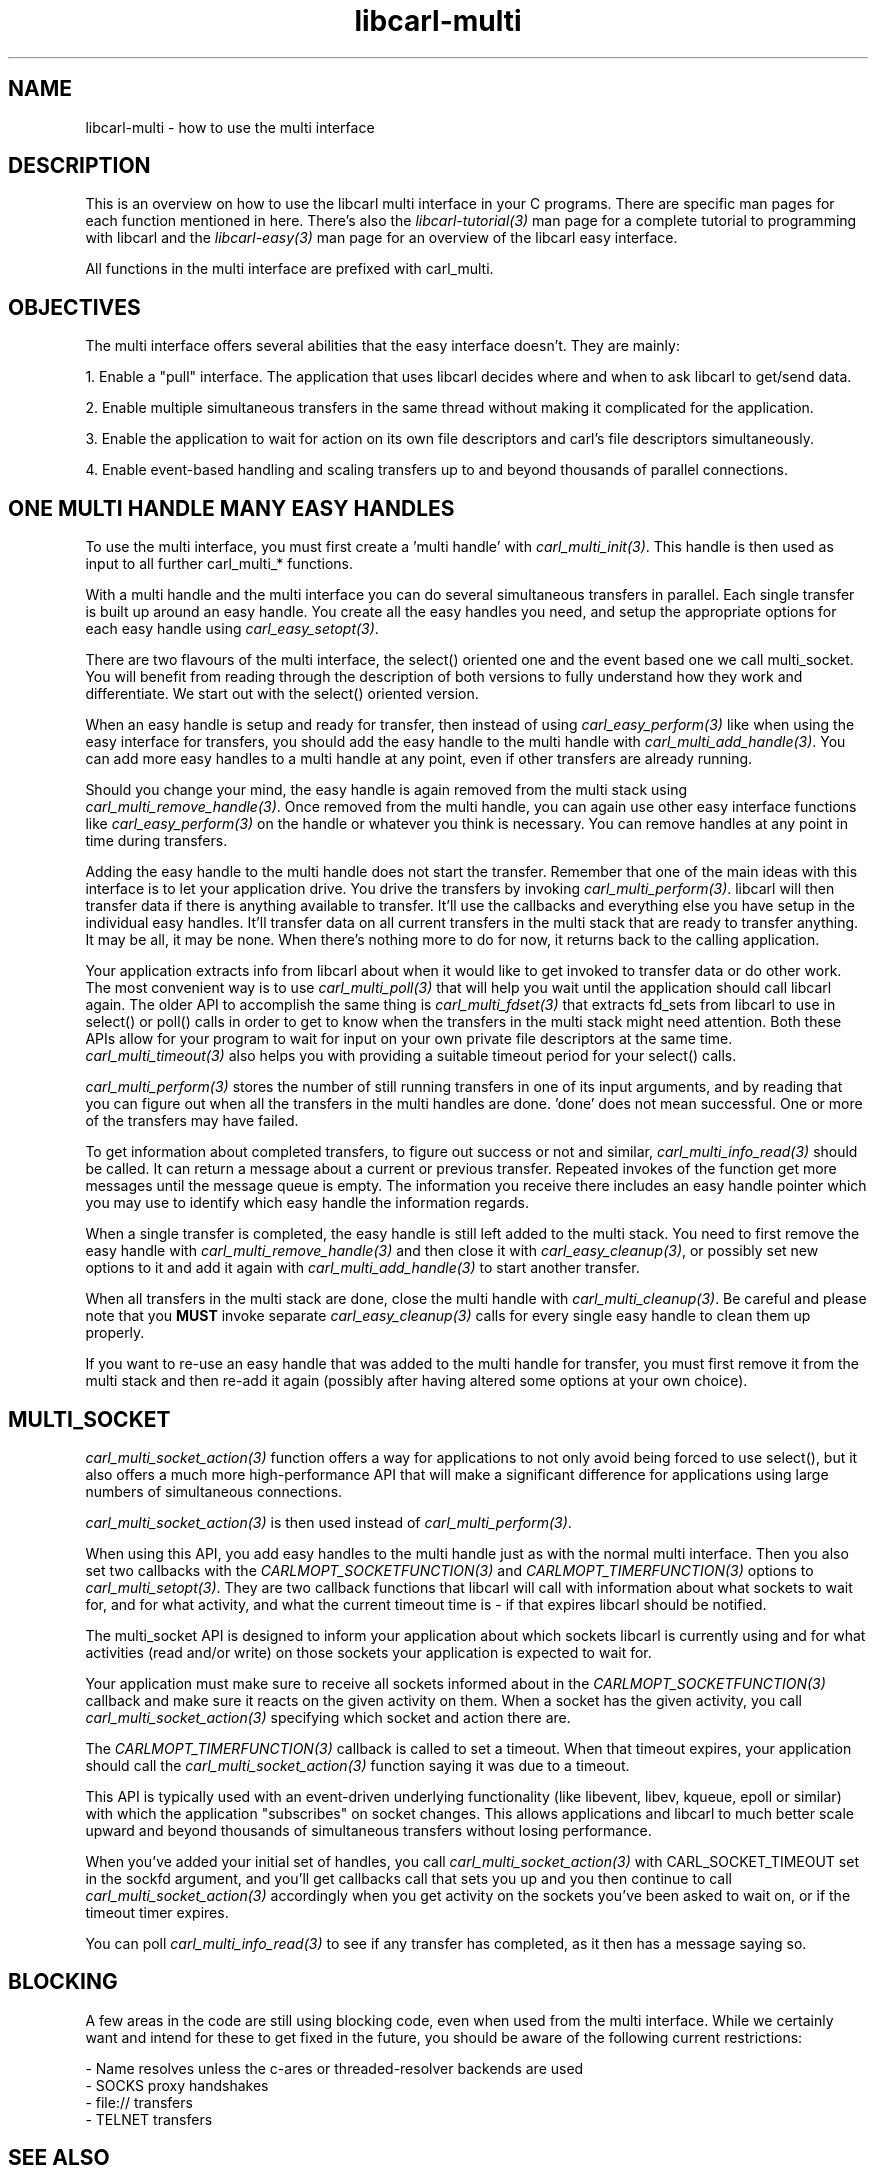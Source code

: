 .\" **************************************************************************
.\" *                                  _   _ ____  _
.\" *  Project                     ___| | | |  _ \| |
.\" *                             / __| | | | |_) | |
.\" *                            | (__| |_| |  _ <| |___
.\" *                             \___|\___/|_| \_\_____|
.\" *
.\" * Copyright (C) 1998 - 2020, Daniel Stenberg, <daniel@haxx.se>, et al.
.\" *
.\" * This software is licensed as described in the file COPYING, which
.\" * you should have received as part of this distribution. The terms
.\" * are also available at https://carl.se/docs/copyright.html.
.\" *
.\" * You may opt to use, copy, modify, merge, publish, distribute and/or sell
.\" * copies of the Software, and permit persons to whom the Software is
.\" * furnished to do so, under the terms of the COPYING file.
.\" *
.\" * This software is distributed on an "AS IS" basis, WITHOUT WARRANTY OF ANY
.\" * KIND, either express or implied.
.\" *
.\" **************************************************************************
.\"
.TH libcarl-multi 3 "19 Sep 2014" "libcarl" "libcarl multi interface"
.SH NAME
libcarl-multi \- how to use the multi interface
.SH DESCRIPTION
This is an overview on how to use the libcarl multi interface in your C
programs. There are specific man pages for each function mentioned in
here. There's also the \fIlibcarl-tutorial(3)\fP man page for a complete
tutorial to programming with libcarl and the \fIlibcarl-easy(3)\fP man page
for an overview of the libcarl easy interface.

All functions in the multi interface are prefixed with carl_multi.
.SH "OBJECTIVES"
The multi interface offers several abilities that the easy interface doesn't.
They are mainly:

1. Enable a "pull" interface. The application that uses libcarl decides where
and when to ask libcarl to get/send data.

2. Enable multiple simultaneous transfers in the same thread without making it
complicated for the application.

3. Enable the application to wait for action on its own file descriptors and
carl's file descriptors simultaneously.

4. Enable event-based handling and scaling transfers up to and beyond
thousands of parallel connections.
.SH "ONE MULTI HANDLE MANY EASY HANDLES"
To use the multi interface, you must first create a 'multi handle' with
\fIcarl_multi_init(3)\fP. This handle is then used as input to all further
carl_multi_* functions.

With a multi handle and the multi interface you can do several simultaneous
transfers in parallel. Each single transfer is built up around an easy
handle. You create all the easy handles you need, and setup the appropriate
options for each easy handle using \fIcarl_easy_setopt(3)\fP.

There are two flavours of the multi interface, the select() oriented one and
the event based one we call multi_socket. You will benefit from reading
through the description of both versions to fully understand how they work and
differentiate. We start out with the select() oriented version.

When an easy handle is setup and ready for transfer, then instead of using
\fIcarl_easy_perform(3)\fP like when using the easy interface for transfers,
you should add the easy handle to the multi handle with
\fIcarl_multi_add_handle(3)\fP. You can add more easy handles to a multi
handle at any point, even if other transfers are already running.

Should you change your mind, the easy handle is again removed from the multi
stack using \fIcarl_multi_remove_handle(3)\fP. Once removed from the multi
handle, you can again use other easy interface functions like
\fIcarl_easy_perform(3)\fP on the handle or whatever you think is
necessary. You can remove handles at any point in time during transfers.

Adding the easy handle to the multi handle does not start the transfer.
Remember that one of the main ideas with this interface is to let your
application drive. You drive the transfers by invoking
\fIcarl_multi_perform(3)\fP. libcarl will then transfer data if there is
anything available to transfer. It'll use the callbacks and everything else
you have setup in the individual easy handles. It'll transfer data on all
current transfers in the multi stack that are ready to transfer anything. It
may be all, it may be none. When there's nothing more to do for now, it
returns back to the calling application.

Your application extracts info from libcarl about when it would like to get
invoked to transfer data or do other work. The most convenient way is to use
\fIcarl_multi_poll(3)\fP that will help you wait until the application should
call libcarl again. The older API to accomplish the same thing is
\fIcarl_multi_fdset(3)\fP that extracts fd_sets from libcarl to use in
select() or poll() calls in order to get to know when the transfers in the
multi stack might need attention. Both these APIs allow for your program to
wait for input on your own private file descriptors at the same time.
\fIcarl_multi_timeout(3)\fP also helps you with providing a suitable timeout
period for your select() calls.

\fIcarl_multi_perform(3)\fP stores the number of still running transfers in
one of its input arguments, and by reading that you can figure out when all
the transfers in the multi handles are done. 'done' does not mean
successful. One or more of the transfers may have failed. 

To get information about completed transfers, to figure out success or not and
similar, \fIcarl_multi_info_read(3)\fP should be called. It can return a
message about a current or previous transfer. Repeated invokes of the function
get more messages until the message queue is empty. The information you
receive there includes an easy handle pointer which you may use to identify
which easy handle the information regards.

When a single transfer is completed, the easy handle is still left added to
the multi stack. You need to first remove the easy handle with
\fIcarl_multi_remove_handle(3)\fP and then close it with
\fIcarl_easy_cleanup(3)\fP, or possibly set new options to it and add it again
with \fIcarl_multi_add_handle(3)\fP to start another transfer.

When all transfers in the multi stack are done, close the multi handle with
\fIcarl_multi_cleanup(3)\fP. Be careful and please note that you \fBMUST\fP
invoke separate \fIcarl_easy_cleanup(3)\fP calls for every single easy handle
to clean them up properly.

If you want to re-use an easy handle that was added to the multi handle for
transfer, you must first remove it from the multi stack and then re-add it
again (possibly after having altered some options at your own choice).
.SH "MULTI_SOCKET"
\fIcarl_multi_socket_action(3)\fP function offers a way for applications to
not only avoid being forced to use select(), but it also offers a much more
high-performance API that will make a significant difference for applications
using large numbers of simultaneous connections.

\fIcarl_multi_socket_action(3)\fP is then used instead of
\fIcarl_multi_perform(3)\fP.

When using this API, you add easy handles to the multi handle just as with the
normal multi interface. Then you also set two callbacks with the
\fICARLMOPT_SOCKETFUNCTION(3)\fP and \fICARLMOPT_TIMERFUNCTION(3)\fP options
to \fIcarl_multi_setopt(3)\fP. They are two callback functions that libcarl
will call with information about what sockets to wait for, and for what
activity, and what the current timeout time is - if that expires libcarl
should be notified.

The multi_socket API is designed to inform your application about which
sockets libcarl is currently using and for what activities (read and/or write)
on those sockets your application is expected to wait for.

Your application must make sure to receive all sockets informed about in the
\fICARLMOPT_SOCKETFUNCTION(3)\fP callback and make sure it reacts on the given
activity on them. When a socket has the given activity, you call
\fIcarl_multi_socket_action(3)\fP specifying which socket and action there
are.

The \fICARLMOPT_TIMERFUNCTION(3)\fP callback is called to set a timeout. When
that timeout expires, your application should call the
\fIcarl_multi_socket_action(3)\fP function saying it was due to a timeout.

This API is typically used with an event-driven underlying functionality (like
libevent, libev, kqueue, epoll or similar) with which the application
"subscribes" on socket changes. This allows applications and libcarl to much
better scale upward and beyond thousands of simultaneous transfers without
losing performance.

When you've added your initial set of handles, you call
\fIcarl_multi_socket_action(3)\fP with CARL_SOCKET_TIMEOUT set in the sockfd
argument, and you'll get callbacks call that sets you up and you then continue
to call \fIcarl_multi_socket_action(3)\fP accordingly when you get activity on
the sockets you've been asked to wait on, or if the timeout timer expires.

You can poll \fIcarl_multi_info_read(3)\fP to see if any transfer has
completed, as it then has a message saying so.
.SH "BLOCKING"
A few areas in the code are still using blocking code, even when used from the
multi interface. While we certainly want and intend for these to get fixed in
the future, you should be aware of the following current restrictions:

.nf
 - Name resolves unless the c-ares or threaded-resolver backends are used
 - SOCKS proxy handshakes
 - file:// transfers
 - TELNET transfers
.fi
.SH "SEE ALSO"
.BR libcarl-errors "(3), " libcarl-easy "(3), " libcarl "(3) "
